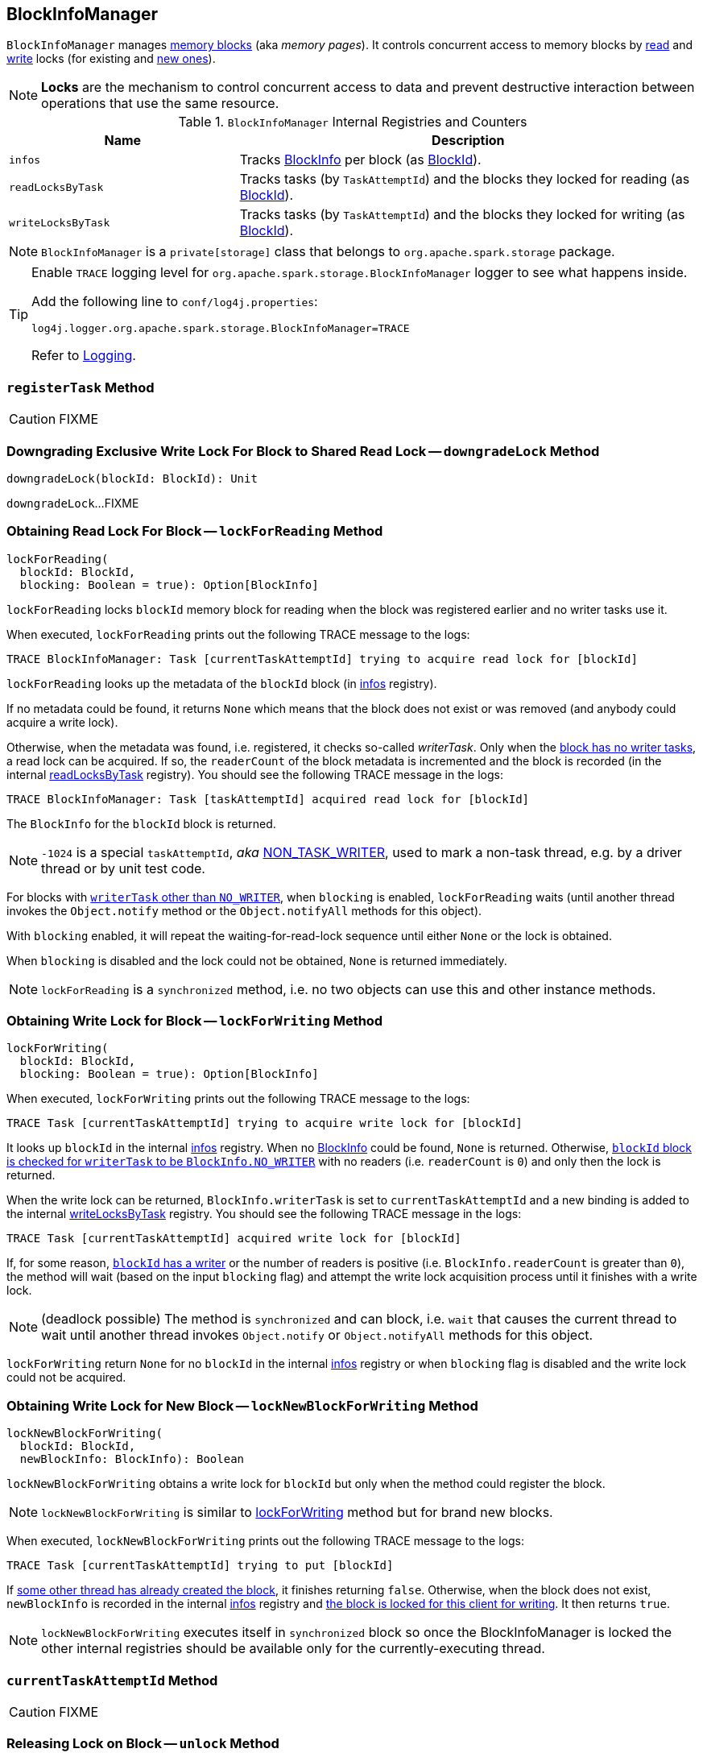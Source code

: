 == [[BlockInfoManager]] BlockInfoManager

`BlockInfoManager` manages <<infos, memory blocks>> (aka _memory pages_). It controls concurrent access to memory blocks by <<lockForReading, read>> and <<lockForWriting, write>> locks (for existing and <<lockNewBlockForWriting, new ones>>).

NOTE: *Locks* are the mechanism to control concurrent access to data and prevent destructive interaction between operations that use the same resource.

.`BlockInfoManager` Internal Registries and Counters
[cols="1,2",options="header",width="100%"]
|======================
| Name | Description
| [[infos]] `infos` | Tracks link:spark-BlockInfo.adoc[BlockInfo] per block (as link:spark-blockdatamanager.adoc[BlockId]).
| [[readLocksByTask]] `readLocksByTask` | Tracks tasks (by `TaskAttemptId`) and the blocks they locked for reading (as <<BlockId, BlockId>>).
| [[writeLocksByTask]] `writeLocksByTask` | Tracks tasks (by `TaskAttemptId`) and the blocks they locked for writing (as <<BlockId, BlockId>>).
|======================

NOTE: `BlockInfoManager` is a `private[storage]` class that belongs to `org.apache.spark.storage` package.

[TIP]
====
Enable `TRACE` logging level for `org.apache.spark.storage.BlockInfoManager` logger to see what happens inside.

Add the following line to `conf/log4j.properties`:

```
log4j.logger.org.apache.spark.storage.BlockInfoManager=TRACE
```

Refer to link:spark-logging.adoc[Logging].
====

=== [[registerTask]] `registerTask` Method

CAUTION: FIXME

=== [[downgradeLock]] Downgrading Exclusive Write Lock For Block to Shared Read Lock -- `downgradeLock` Method

[source, scala]
----
downgradeLock(blockId: BlockId): Unit
----

`downgradeLock`...FIXME

=== [[lockForReading]] Obtaining Read Lock For Block -- `lockForReading` Method

[source, scala]
----
lockForReading(
  blockId: BlockId,
  blocking: Boolean = true): Option[BlockInfo]
----

`lockForReading` locks `blockId` memory block for reading when the block was registered earlier and no writer tasks use it.

When executed, `lockForReading` prints out the following TRACE message to the logs:

```
TRACE BlockInfoManager: Task [currentTaskAttemptId] trying to acquire read lock for [blockId]
```

`lockForReading` looks up the metadata of the `blockId` block (in <<infos, infos>> registry).

If no metadata could be found, it returns `None` which means that the block does not exist or was removed (and anybody could acquire a write lock).

Otherwise, when the metadata was found, i.e. registered, it checks so-called _writerTask_. Only when the link:spark-BlockInfo.adoc#NO_WRITER[block has no writer tasks], a read lock can be acquired. If so, the `readerCount` of the block metadata is incremented and the block is recorded (in the internal <<readLocksByTask, readLocksByTask>> registry). You should see the following TRACE message in the logs:

```
TRACE BlockInfoManager: Task [taskAttemptId] acquired read lock for [blockId]
```

The `BlockInfo` for the `blockId` block is returned.

NOTE: `-1024` is a special `taskAttemptId`, _aka_ link:spark-BlockInfo.adoc#NON_TASK_WRITER[NON_TASK_WRITER], used to mark a non-task thread, e.g. by a driver thread or by unit test code.

For blocks with link:spark-BlockInfo.adoc#NO_WRITER[`writerTask` other than `NO_WRITER`], when `blocking` is enabled, `lockForReading` waits (until another thread invokes the `Object.notify` method or the `Object.notifyAll` methods for this object).

With `blocking` enabled, it will repeat the waiting-for-read-lock sequence until either `None` or the lock is obtained.

When `blocking` is disabled and the lock could not be obtained, `None` is returned immediately.

NOTE: `lockForReading` is a `synchronized` method, i.e. no two objects can use this and other instance methods.

=== [[lockForWriting]] Obtaining Write Lock for Block -- `lockForWriting` Method

[source, scala]
----
lockForWriting(
  blockId: BlockId,
  blocking: Boolean = true): Option[BlockInfo]
----

When executed, `lockForWriting` prints out the following TRACE message to the logs:

```
TRACE Task [currentTaskAttemptId] trying to acquire write lock for [blockId]
```

It looks up `blockId` in the internal <<infos, infos>> registry. When no link:spark-BlockInfo.adoc[BlockInfo] could be found, `None` is returned. Otherwise, link:spark-BlockInfo.adoc#NO_WRITER[`blockId` block is checked for `writerTask` to be `BlockInfo.NO_WRITER`] with no readers (i.e. `readerCount` is `0`) and only then the lock is returned.

When the write lock can be returned, `BlockInfo.writerTask` is set to `currentTaskAttemptId` and a new binding is added to the internal <<writeLocksByTask, writeLocksByTask>> registry. You should see the following TRACE message in the logs:

```
TRACE Task [currentTaskAttemptId] acquired write lock for [blockId]
```

If, for some reason, link:spark-BlockInfo.adoc#writerTask[`blockId` has a writer] or the number of readers is positive (i.e. `BlockInfo.readerCount` is greater than `0`), the method will wait (based on the input `blocking` flag) and attempt the write lock acquisition process until it finishes with a write lock.

NOTE: (deadlock possible) The method is `synchronized` and can block, i.e. `wait` that causes the current thread to wait until another thread invokes `Object.notify` or `Object.notifyAll` methods for this object.

`lockForWriting` return `None` for no `blockId` in the internal <<infos, infos>> registry or when `blocking` flag is disabled and the write lock could not be acquired.

=== [[lockNewBlockForWriting]] Obtaining Write Lock for New Block -- `lockNewBlockForWriting` Method

[source, scala]
----
lockNewBlockForWriting(
  blockId: BlockId,
  newBlockInfo: BlockInfo): Boolean
----

`lockNewBlockForWriting` obtains a write lock for `blockId` but only when the method could register the block.

NOTE: `lockNewBlockForWriting` is similar to <<lockForWriting, lockForWriting>> method but for brand new blocks.

When executed, `lockNewBlockForWriting` prints out the following TRACE message to the logs:

```
TRACE Task [currentTaskAttemptId] trying to put [blockId]
```

If <<lockForReading, some other thread has already created the block>>, it finishes returning `false`. Otherwise, when the block does not exist, `newBlockInfo` is recorded in the internal <<infos, infos>> registry and <<lockForWriting, the block is locked for this client for writing>>. It then returns `true`.

NOTE: `lockNewBlockForWriting` executes itself in `synchronized` block so once the BlockInfoManager is locked the other internal registries should be available only for the currently-executing thread.

=== [[currentTaskAttemptId]] `currentTaskAttemptId` Method

CAUTION: FIXME

=== [[unlock]] Releasing Lock on Block -- `unlock` Method

[source, scala]
----
unlock(blockId: BlockId): Unit
----

`unlock` releases...FIXME

When executed, `unlock` starts by printing out the following TRACE message to the logs:

```
TRACE BlockInfoManager: Task [currentTaskAttemptId] releasing lock for [blockId]
```

`unlock` gets the metadata for `blockId`. It may throw a `IllegalStateException` if the block was not found.

If the link:spark-BlockInfo.adoc#writerTask[writer task] for the block is not link:spark-BlockInfo.adoc#NO_WRITER[NO_WRITER], it becomes so and the `blockId` block is removed from the internal <<writeLocksByTask, writeLocksByTask>> registry for the <<currentTaskAttemptId, current task attempt>>.

Otherwise, if the writer task is indeed `NO_WRITER`, it is assumed that the link:spark-BlockInfo.adoc#readerCount[`blockId` block is locked for reading]. The `readerCount` counter is decremented for the `blockId` block and the read lock removed from the internal <<readLocksByTask, readLocksByTask>> registry for the <<currentTaskAttemptId, current task attempt>>.

In the end, `unlock` wakes up all the threads waiting for the `BlockInfoManager` (using Java's link:++https://docs.oracle.com/javase/8/docs/api/java/lang/Object.html#notifyAll--++[Object.notifyAll]).

CAUTION: FIXME What threads could wait?

=== [[releaseAllLocksForTask]] Releasing All Locks Obtained by Task -- `releaseAllLocksForTask` Method

CAUTION: FIXME

=== [[removeBlock]] Removing Memory Block -- `removeBlock` Method

CAUTION: FIXME

=== [[assertBlockIsLockedForWriting]] `assertBlockIsLockedForWriting` Method

CAUTION: FIXME

